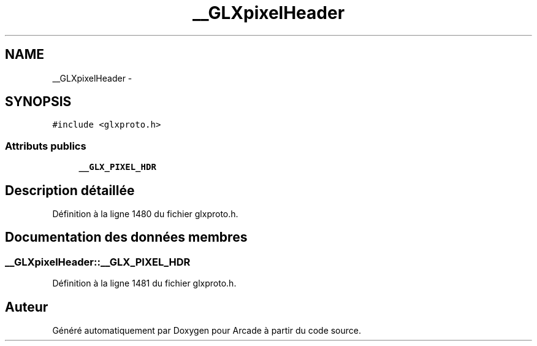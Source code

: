 .TH "__GLXpixelHeader" 3 "Mercredi 30 Mars 2016" "Version 1" "Arcade" \" -*- nroff -*-
.ad l
.nh
.SH NAME
__GLXpixelHeader \- 
.SH SYNOPSIS
.br
.PP
.PP
\fC#include <glxproto\&.h>\fP
.SS "Attributs publics"

.in +1c
.ti -1c
.RI "\fB__GLX_PIXEL_HDR\fP"
.br
.in -1c
.SH "Description détaillée"
.PP 
Définition à la ligne 1480 du fichier glxproto\&.h\&.
.SH "Documentation des données membres"
.PP 
.SS "__GLXpixelHeader::__GLX_PIXEL_HDR"

.PP
Définition à la ligne 1481 du fichier glxproto\&.h\&.

.SH "Auteur"
.PP 
Généré automatiquement par Doxygen pour Arcade à partir du code source\&.
